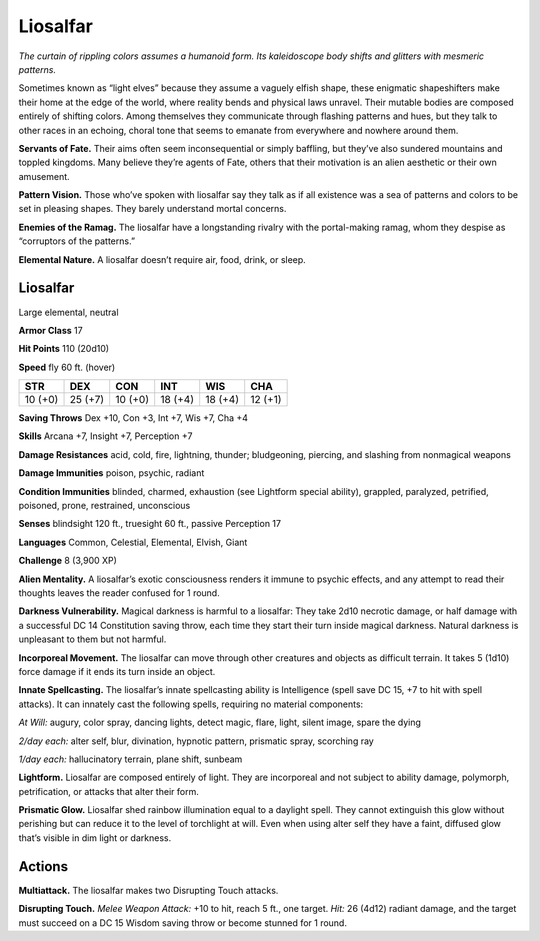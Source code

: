 
.. _tob:liosalfar:

Liosalfar
---------

*The curtain of rippling colors assumes a humanoid form. Its
kaleidoscope body shifts and glitters with mesmeric patterns.*

Sometimes known as “light elves” because they assume a vaguely
elfish shape, these enigmatic shapeshifters make their home
at the edge of the world, where reality bends and physical laws
unravel. Their mutable bodies are composed entirely of shifting
colors. Among themselves they communicate through flashing
patterns and hues, but they talk to other races in an echoing,
choral tone that seems to emanate from everywhere and
nowhere around them.

**Servants of Fate.** Their aims often seem inconsequential or
simply baffling, but they’ve also sundered mountains and toppled
kingdoms. Many believe they’re agents of Fate, others that their
motivation is an alien aesthetic or their own amusement.

**Pattern Vision.** Those who’ve spoken with liosalfar say they
talk as if all existence was a sea of patterns and colors to be set in
pleasing shapes. They barely understand mortal concerns.

**Enemies of the Ramag.** The liosalfar have a longstanding
rivalry with the portal-making ramag, whom they despise as
“corruptors of the patterns.”

**Elemental Nature.** A liosalfar doesn’t require air, food,
drink, or sleep.

Liosalfar
~~~~~~~~~

Large elemental, neutral

**Armor Class** 17

**Hit Points** 110 (20d10)

**Speed** fly 60 ft. (hover)

+-----------+-----------+-----------+-----------+-----------+-----------+
| STR       | DEX       | CON       | INT       | WIS       | CHA       |
+===========+===========+===========+===========+===========+===========+
| 10 (+0)   | 25 (+7)   | 10 (+0)   | 18 (+4)   | 18 (+4)   | 12 (+1)   |
+-----------+-----------+-----------+-----------+-----------+-----------+

**Saving Throws** Dex +10, Con +3, Int +7, Wis +7, Cha +4

**Skills** Arcana +7, Insight +7, Perception +7

**Damage Resistances** acid, cold, fire, lightning, thunder;
bludgeoning, piercing, and slashing from nonmagical weapons

**Damage Immunities** poison, psychic, radiant

**Condition Immunities** blinded, charmed, exhaustion (see
Lightform special ability), grappled, paralyzed, petrified,
poisoned, prone, restrained, unconscious

**Senses** blindsight 120 ft., truesight 60 ft., passive Perception 17

**Languages** Common, Celestial, Elemental, Elvish, Giant

**Challenge** 8 (3,900 XP)

**Alien Mentality.** A liosalfar’s exotic consciousness renders
it immune to psychic effects, and any attempt to read their
thoughts leaves the reader confused for 1 round.

**Darkness Vulnerability.** Magical darkness is harmful to a
liosalfar: They take 2d10 necrotic damage, or half damage with
a successful DC 14 Constitution saving throw, each time they
start their turn inside magical darkness. Natural darkness is
unpleasant to them but not harmful.

**Incorporeal Movement.** The
liosalfar can move through other
creatures and objects as difficult
terrain. It takes 5 (1d10) force
damage if it ends its turn inside
an object.

**Innate Spellcasting.** The
liosalfar’s innate spellcasting
ability is Intelligence (spell
save DC 15, +7 to hit
with spell attacks).
It can innately cast
the following spells,
requiring no material
components:

*At Will:* augury, color spray,
dancing lights, detect magic,
flare, light, silent image,
spare the dying

*2/day each:* alter self, blur,
divination, hypnotic pattern,
prismatic spray, scorching ray

*1/day each:* hallucinatory
terrain, plane shift, sunbeam

**Lightform.** Liosalfar are
composed entirely of light. They
are incorporeal and not subject
to ability damage, polymorph,
petrification, or attacks that
alter their form.

**Prismatic Glow.** Liosalfar
shed rainbow illumination
equal to a daylight spell. They cannot
extinguish this glow without perishing but
can reduce it to the level of torchlight at will. Even when using
alter self they have a faint, diffused glow that’s visible in dim
light or darkness.

Actions
~~~~~~~

**Multiattack.** The liosalfar makes two Disrupting Touch attacks.

**Disrupting Touch.** *Melee Weapon Attack:* +10 to hit, reach 5 ft.,
one target. *Hit:* 26 (4d12) radiant damage, and the target must
succeed on a DC 15 Wisdom saving throw or become stunned
for 1 round.
